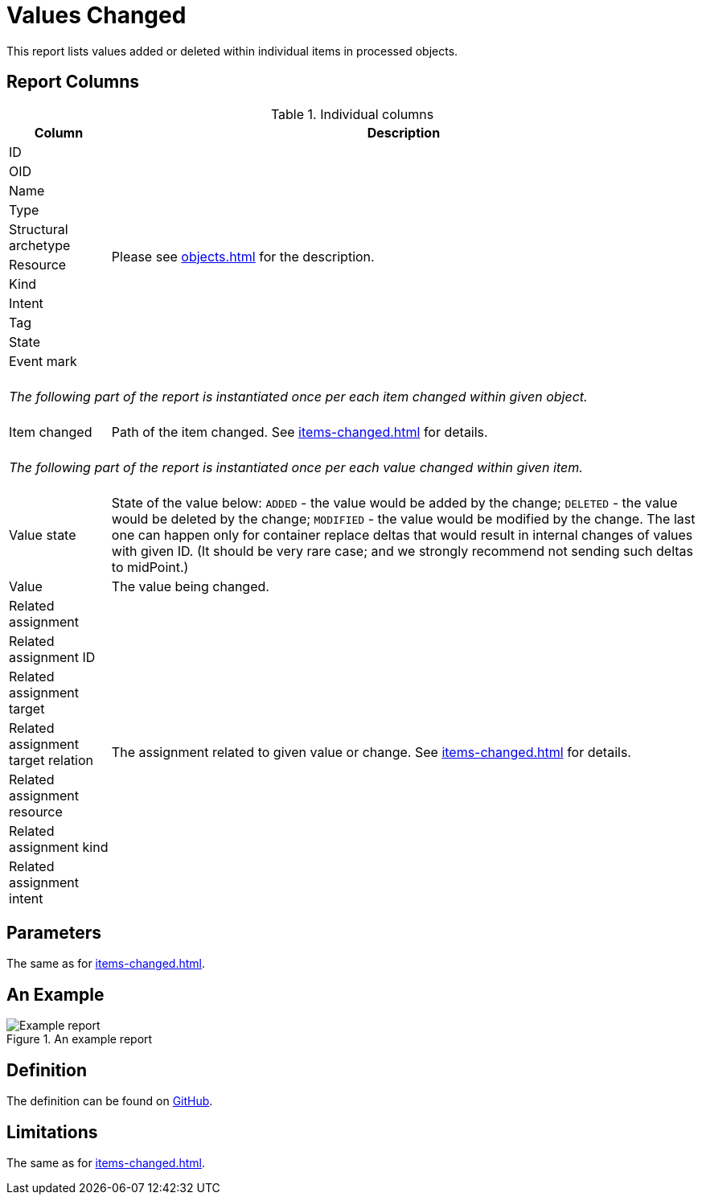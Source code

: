 = Values Changed
:page-toc: top
:page-since: "4.7"
:page-display-order: 400

This report lists values added or deleted within individual items in processed objects.

== Report Columns

.Individual columns
[%autowidth]
[%header]
|===
| Column | Description

| ID
.11+| Please see xref:objects.adoc[] for the description.

| OID
| Name
| Type
| Structural archetype
| Resource
| Kind
| Intent
| Tag
| State
| Event mark

2+|
{zwsp} +
_The following part of the report is instantiated once per each item changed within given object._ +
{zwsp}

| Item changed
| Path of the item changed.
See xref:items-changed.adoc[] for details.

2+|
{zwsp} +
_The following part of the report is instantiated once per each value changed within given item._ +
{zwsp}

| Value state
| State of the value below:
`ADDED` - the value would be added by the change;
`DELETED` - the value would be deleted by the change;
`MODIFIED` - the value would be modified by the change.
The last one can happen only for container replace deltas that would result in internal changes of values with given ID.
(It should be very rare case; and we strongly recommend not sending such deltas to midPoint.)

| Value
| The value being changed.

| Related assignment
.7+| The assignment related to given value or change.
See xref:items-changed.adoc[] for details.

| Related assignment ID
| Related assignment target
| Related assignment target relation
| Related assignment resource
| Related assignment kind
| Related assignment intent

|===

== Parameters

The same as for xref:items-changed.adoc[].

== An Example

.An example report
image::example-values-changed.png[Example report]

== Definition

The definition can be found on https://github.com/Evolveum/midpoint/blob/master/repo/system-init/src/main/resources/initial-objects/report/173-report-simulation-values-changed.xml[GitHub].

== Limitations

The same as for xref:items-changed.adoc[].
